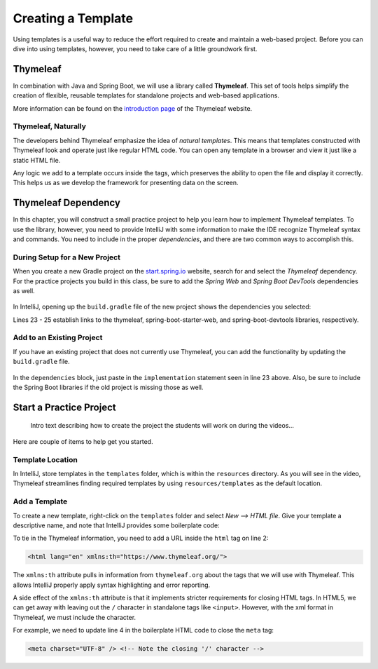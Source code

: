 Creating a Template
====================

Using templates is a useful way to reduce the effort required to create and
maintain a web-based project. Before you can dive into using templates,
however, you need to take care of a little groundwork first.

Thymeleaf
----------

.. index:: ! Thymeleaf

In combination with Java and Spring Boot, we will use a library called
**Thymeleaf**. This set of tools helps simplify the creation of flexible,
reusable templates for standalone projects and web-based applications.

More information can be found on the `introduction page <https://www.thymeleaf.org/doc/tutorials/3.0/usingthymeleaf.html#introducing-thymeleaf>`__
of the Thymeleaf website.

Thymeleaf, Naturally
^^^^^^^^^^^^^^^^^^^^^

The developers behind Thymeleaf emphasize the idea of *natural templates*. This
means that templates constructed with Thymeleaf look and operate just like
regular HTML code. You can open any template in a browser and view it just
like a static HTML file.

Any logic we add to a template occurs inside the tags, which preserves the
ability to open the file and display it correctly. This helps us as we
develop the framework for presenting data on the screen.

Thymeleaf Dependency
---------------------

In this chapter, you will construct a small practice project to help you learn
how to implement Thymeleaf templates. To use the library, however, you need to
provide IntelliJ with some information to make the IDE recognize Thymeleaf
syntax and commands. You need to include in the proper *dependencies*, and
there are two common ways to accomplish this.

During Setup for a New Project
^^^^^^^^^^^^^^^^^^^^^^^^^^^^^^^

When you create a new Gradle project on the `start.spring.io <https://start.spring.io/>`__
website, search for and select the *Thymeleaf* dependency. For the practice
projects you build in this class, be sure to add the *Spring Web* and
*Spring Boot DevTools* dependencies as well.

.. figure:: ./figures/selectTLdependency.png
    :alt: Select the Thymeleaf dependency.

In IntelliJ, opening up the ``build.gradle`` file of the new project shows the
dependencies you selected:

.. sourcecode:: groovy
   :lineno-start: 22

   dependencies {
      implementation 'org.springframework.boot:spring-boot-starter-thymeleaf'
      implementation 'org.springframework.boot:spring-boot-starter-web'
      developmentOnly 'org.springframework.boot:spring-boot-devtools'
      testImplementation('org.springframework.boot:spring-boot-starter-test') {
         exclude group: 'org.junit.vintage', module: 'junit-vintage-engine'
      }
   }

Lines 23 - 25 establish links to the thymeleaf, spring-boot-starter-web, and
spring-boot-devtools libraries, respectively.

Add to an Existing Project
^^^^^^^^^^^^^^^^^^^^^^^^^^^

If you have an existing project that does not currently use Thymeleaf, you
can add the functionality by updating the ``build.gradle`` file.

.. figure:: ./figures/buildGradleFileTree.png
   :alt: Open the ``build.gradle`` file.

In the ``dependencies`` block, just paste in the ``implementation`` statement
seen in line 23 above. Also, be sure to include the Spring Boot libraries if
the old project is missing those as well.

Start a Practice Project
-------------------------

    Intro text describing how to create the project the students will work on
    during the videos...

Here are couple of items to help get you started.

Template Location
^^^^^^^^^^^^^^^^^^

In IntelliJ, store templates in the ``templates`` folder, which is within the
``resources`` directory. As you will see in the video, Thymeleaf streamlines
finding required templates by using ``resources/templates`` as the default
location.

.. figure:: ./figures/templatesFolder.png
   :alt: Locate the ``templates`` folder.

Add a Template
^^^^^^^^^^^^^^^

To create a new template, right-click on the ``templates`` folder and select
*New --> HTML file*. Give your template a descriptive name, and note that
IntelliJ provides some boilerplate code:

.. sourcecode:: html
   :linenos:

   <!DOCTYPE html>
   <html lang="en">
   <head>
      <meta charset="UTF-8">
      <title>Title</title>
   </head>
   <body>

   </body>
   </html>

To tie in the Thymeleaf information, you need to add a URL inside the ``html``
tag on line 2:

.. sourcecode:: html

   <html lang="en" xmlns:th="https://www.thymeleaf.org/">

The ``xmlns:th`` attribute pulls in information from ``thymeleaf.org`` about
the tags that we will use with Thymeleaf. This allows IntelliJ properly apply
syntax highlighting and error reporting.

A side effect of the ``xmlns:th`` attribute is that it implements stricter
requirements for closing HTML tags. In HTML5, we can get away with leaving out
the ``/`` character in standalone tags like ``<input>``. However, with the
xml format in Thymeleaf, we must include the character.

For example, we need to update line 4 in the boilerplate HTML code to close
the ``meta`` tag:

.. sourcecode:: html

   <meta charset="UTF-8" /> <!-- Note the closing '/' character -->
